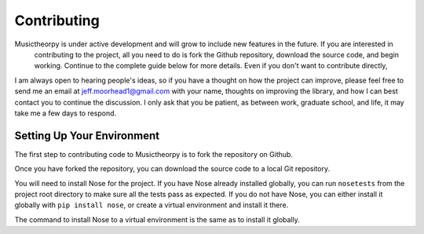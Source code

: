 ============
Contributing
============

Musictheorpy is under active development and will grow to include new features in the future. If you are interested in
 contributing to the project, all you need to do is fork the Github repository, download the source code, and begin
 working. Continue to the complete guide below for more details. Even if you don't want to contribute directly,
I am always open to hearing people's ideas, so if you have a thought on how the project can improve, please
feel free to send me an email at jeff.moorhead1@gmail.com with your name, thoughts on improving the library, and
how I can best contact you to continue the discussion. I only ask that you be patient, as between work, graduate school,
and life, it may take me a few days to respond.

Setting Up Your Environment
---------------------------
The first step to contributing code to Musictheorpy is to fork the repository on Github.

.. TODO add image of Fork button on Github, or link to Github docs on forking

Once you have forked the repository, you can download the source code to a local Git repository.

.. TODO add link to Git docs on cloning

You will need to install Nose for the project. If you have Nose already installed globally, you can run ``nosetests``
from the project root directory to make sure all the tests pass as expected. If you do not have Nose, you can either
install it globally with ``pip install nose``, or create a virtual environment and install it there.

.. TODO add link to venv docs or virtualenv docs

The command to install Nose to a virtual environment is the same as to install it globally.

.. TODO add info about pull requests (research pull requests...)

